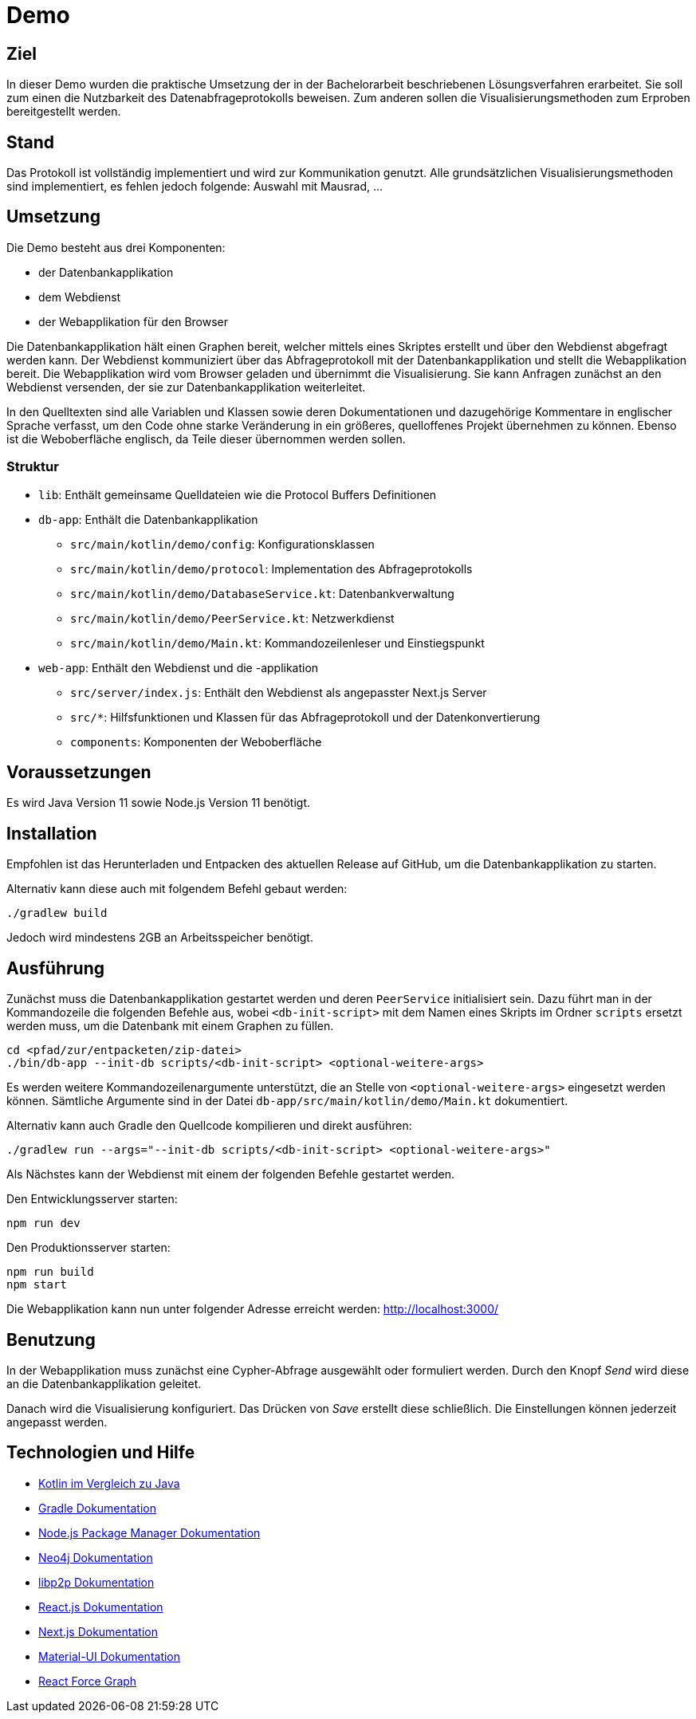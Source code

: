= Demo

== Ziel

In dieser Demo wurden die praktische Umsetzung der in der Bachelorarbeit beschriebenen Lösungsverfahren erarbeitet.
Sie soll zum einen die Nutzbarkeit des Datenabfrageprotokolls beweisen.
Zum anderen sollen die Visualisierungsmethoden zum Erproben bereitgestellt werden.

== Stand

Das Protokoll ist vollständig implementiert und wird zur Kommunikation genutzt.
Alle grundsätzlichen Visualisierungsmethoden sind implementiert, es fehlen jedoch folgende:
Auswahl mit Mausrad, ...

== Umsetzung

Die Demo besteht aus drei Komponenten:

* der Datenbankapplikation
* dem Webdienst
* der Webapplikation für den Browser

Die Datenbankapplikation hält einen Graphen bereit, welcher mittels eines Skriptes erstellt und
über den Webdienst abgefragt werden kann.
Der Webdienst kommuniziert über das Abfrageprotokoll mit der Datenbankapplikation und
stellt die Webapplikation bereit.
Die Webapplikation wird vom Browser geladen und übernimmt die Visualisierung.
Sie kann Anfragen zunächst an den Webdienst versenden, der sie zur Datenbankapplikation weiterleitet.

In den Quelltexten sind alle Variablen und Klassen sowie deren Dokumentationen und dazugehörige Kommentare
in englischer Sprache verfasst, um den Code ohne starke Veränderung in ein größeres, quelloffenes Projekt übernehmen zu können.
Ebenso ist die Weboberfläche englisch, da Teile dieser übernommen werden sollen.

=== Struktur

* `lib`: Enthält gemeinsame Quelldateien wie die Protocol Buffers Definitionen
* `db-app`: Enthält die Datenbankapplikation
** `src/main/kotlin/demo/config`: Konfigurationsklassen
** `src/main/kotlin/demo/protocol`: Implementation des Abfrageprotokolls
** `src/main/kotlin/demo/DatabaseService.kt`: Datenbankverwaltung
** `src/main/kotlin/demo/PeerService.kt`: Netzwerkdienst
** `src/main/kotlin/demo/Main.kt`: Kommandozeilenleser und Einstiegspunkt
* `web-app`: Enthält den Webdienst und die -applikation
** `src/server/index.js`: Enthält den Webdienst als angepasster Next.js Server
** `src/*`: Hilfsfunktionen und Klassen für das Abfrageprotokoll und der Datenkonvertierung
** `components`: Komponenten der Weboberfläche


== Voraussetzungen

Es wird Java Version 11 sowie Node.js Version 11 benötigt.

== Installation

Empfohlen ist das Herunterladen und Entpacken des aktuellen Release auf GitHub,
um die Datenbankapplikation zu starten.

Alternativ kann diese auch mit folgendem Befehl gebaut werden:

[bash]
```
./gradlew build
```

Jedoch wird mindestens 2GB an Arbeitsspeicher benötigt.

== Ausführung

Zunächst muss die Datenbankapplikation gestartet werden und deren `PeerService` initialisiert sein.
Dazu führt man in der Kommandozeile die folgenden Befehle aus, wobei `<db-init-script>` mit dem Namen
eines Skripts im Ordner `scripts` ersetzt werden muss, um die Datenbank mit einem Graphen zu füllen.


[bash]
```
cd <pfad/zur/entpacketen/zip-datei>
./bin/db-app --init-db scripts/<db-init-script> <optional-weitere-args>
```

Es werden weitere Kommandozeilenargumente unterstützt, die an Stelle von `<optional-weitere-args>` eingesetzt werden können.
Sämtliche Argumente sind in der Datei `db-app/src/main/kotlin/demo/Main.kt` dokumentiert.

Alternativ kann auch Gradle den Quellcode kompilieren und direkt ausführen:

[bash]
```
./gradlew run --args="--init-db scripts/<db-init-script> <optional-weitere-args>"
```

Als Nächstes kann der Webdienst mit einem der folgenden Befehle gestartet werden.

Den Entwicklungsserver starten:

[bash]
```
npm run dev
```

Den Produktionsserver starten:

[bash]
```
npm run build
npm start
```

Die Webapplikation kann nun unter folgender Adresse erreicht werden:
http://localhost:3000/

== Benutzung

In der Webapplikation muss zunächst eine Cypher-Abfrage ausgewählt oder formuliert werden.
Durch den Knopf _Send_ wird diese an die Datenbankapplikation geleitet.

Danach wird die Visualisierung konfiguriert. Das Drücken von _Save_ erstellt diese schließlich.
Die Einstellungen können jederzeit angepasst werden.

== Technologien und Hilfe

* https://github.com/MindorksOpenSource/from-java-to-kotlin[Kotlin im Vergleich zu Java]
* https://gradle.org/install/[Gradle Dokumentation]
* https://docs.npmjs.com/cli-documentation/[Node.js Package Manager Dokumentation]
* https://neo4j.com/docs/java-reference/current/java-embedded/[Neo4j Dokumentation]
* https://docs.libp2p.io/concepts/[libp2p Dokumentation]
* https://reactjs.org/docs/[React.js Dokumentation]
* https://nextjs.org/docs/getting-started[Next.js Dokumentation]
* https://material-ui.com/[Material-UI Dokumentation]
* https://github.com/vasturiano/react-force-graph[React Force Graph]

